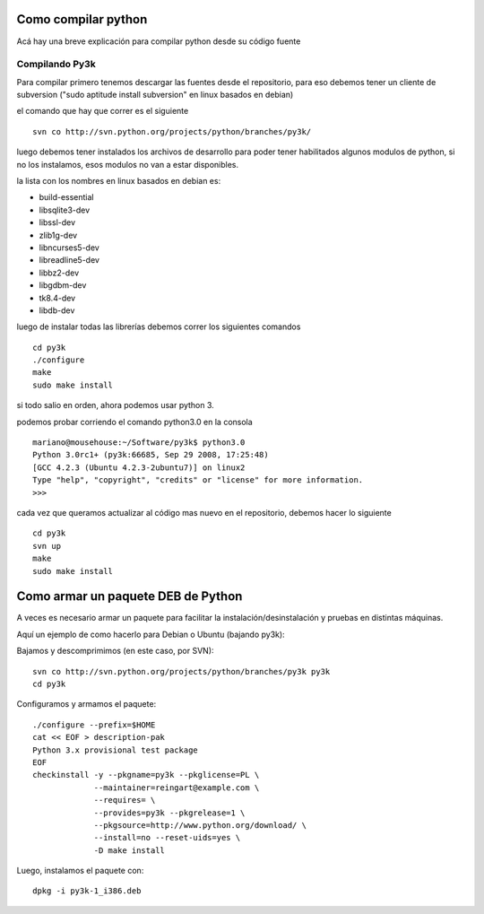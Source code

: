 
Como compilar python
====================

Acá hay una breve explicación para compilar python desde su código fuente

Compilando Py3k
---------------

Para compilar primero tenemos descargar las fuentes desde el repositorio, para eso debemos tener un cliente de subversion ("sudo aptitude install subversion" en linux basados en debian)

el comando que hay que correr es el siguiente

::

    svn co http://svn.python.org/projects/python/branches/py3k/


luego debemos tener instalados los archivos de desarrollo para poder tener habilitados algunos modulos de python, si no los instalamos, esos modulos no van a estar disponibles.

la lista con los nombres en linux basados en debian es:

* build-essential

* libsqlite3-dev

* libssl-dev

* zlib1g-dev

* libncurses5-dev

* libreadline5-dev

* libbz2-dev

* libgdbm-dev

* tk8.4-dev

* libdb-dev

luego de instalar todas las librerías debemos correr los siguientes comandos

::

    cd py3k
    ./configure
    make
    sudo make install


si todo salio en orden, ahora podemos usar python 3.

podemos probar corriendo el comando python3.0 en la consola

::

    mariano@mousehouse:~/Software/py3k$ python3.0
    Python 3.0rc1+ (py3k:66685, Sep 29 2008, 17:25:48) 
    [GCC 4.2.3 (Ubuntu 4.2.3-2ubuntu7)] on linux2
    Type "help", "copyright", "credits" or "license" for more information.
    >>> 


cada vez que queramos actualizar al código mas nuevo en el repositorio, debemos hacer lo siguiente

::

    cd py3k
    svn up
    make
    sudo make install


Como armar un paquete DEB de Python
===================================

A veces es necesario armar un paquete para facilitar la instalación/desinstalación y pruebas en distintas máquinas.

Aquí un ejemplo de como hacerlo para Debian o Ubuntu (bajando py3k):

Bajamos y descomprimimos (en este caso, por SVN):

::

    svn co http://svn.python.org/projects/python/branches/py3k py3k
    cd py3k


Configuramos y armamos el paquete:

::

    ./configure --prefix=$HOME
    cat << EOF > description-pak
    Python 3.x provisional test package
    EOF
    checkinstall -y --pkgname=py3k --pkglicense=PL \
                 --maintainer=reingart@example.com \
                 --requires= \
                 --provides=py3k --pkgrelease=1 \
                 --pkgsource=http://www.python.org/download/ \
                 --install=no --reset-uids=yes \
                 -D make install


Luego, instalamos el paquete con:

::

    dpkg -i py3k-1_i386.deb

